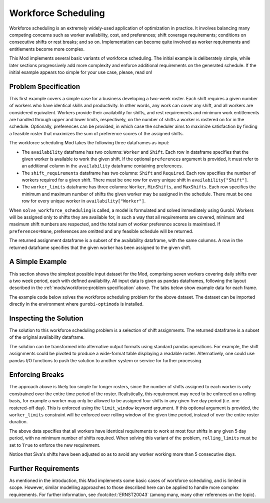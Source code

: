 Workforce Scheduling
====================

Workforce scheduling is an extremely widely-used application of optimization in
practice. It involves balancing many competing concerns such as worker
availability, cost, and preferences; shift coverage requirements; conditions on
consecutive shifts or rest breaks; and so on. Implementation can become quite
involved as worker requirements and entitlements become more complex.

This Mod implements several basic variants of workforce scheduling. The initial
example is deliberately simple, while later sections progressively add more
complexity and enforce additional requirements on the generated schedule. If the
initial example appears too simple for your use case, please, read on!

Problem Specification
---------------------

This first example covers a simple case for a business developing a two-week
roster. Each shift requires a given number of workers who have identical skills
and productivity. In other words, any work can cover any shift, and all workers
are considered equivalent. Workers provide their availability for shifts, and
rest requirements and minimum work entitlements are handled through upper and
lower limits, respectively, on the number of shifts a worker is rostered on for
in the schedule. Optionally, preferences can be provided, in which case the
scheduler aims to maximize satisfaction by finding a feasible roster that
maximizes the sum of preference scores of the assigned shifts.

The workforce scheduling Mod takes the following three dataframes as input:

* The ``availability`` dataframe has two columns: ``Worker`` and
  ``Shift``. Each row in dataframe specifies that the given worker is
  available to work the given shift. If the optional ``preferences`` argument
  is provided, it must refer to an additional column in the ``availability``
  dataframe containing preferences.
* The ``shift_requirements`` dataframe has two columns: ``Shift`` and
  ``Required``. Each row specifies the number of workers required for a given
  shift. There must be one row for every unique shift in
  ``availability["Shift"]``.
* The ``worker_limits`` dataframe has three columns: ``Worker``,
  ``MinShifts``, and ``MaxShifts``. Each row specifies the minimum and maximum
  number of shifts the given worker may be assigned in the schedule. There
  must be one row for every unique worker in ``availability["Worker"]``.

When ``solve_workforce_scheduling`` is called, a model is formulated and solved
immediately using Gurobi. Workers will be assigned only to shifts they are
available for, in such a way that all requirements are covered, minimum and
maximum shift numbers are respected, and the total sum of worker preference
scores is maximised. If ``preferences=None``, preferences are omitted and any
feasible schedule will be returned.

The returned assignment dataframe is a subset of the availability dataframe,
with the same columns. A row in the returned dataframe specifies that the given
worker has been assigned to the given shift.

.. dropdown:: Background: Mathematical Model

    The set of shifts :math:`S` is to be covered using the set of workers
    :math:`W`. Workers :math:`w \in W_{s} \subseteq W` are available to work
    a given shift `s`, and have a preference :math:`p_{ws}` for each
    assigned shift. Shift :math:`s` requires :math:`r_{s}` workers assigned.
    Each worker must be assigned between :math:`l_{w}` and :math:`u_{w}`
    shifts in total. The model is defined on binary variables :math:`x_{ws}`
    that satisfy the condition

    .. math::

        x_{ws} = \begin{cases}
            1 & \text{if worker w is given shift s} \\
            0 & \text{otherwise.} \\
        \end{cases}

    The mathematical model is then expressed as:

    .. math::

        \begin{alignat}{2}
        \max \quad        & \sum_{s \in S} \sum_{w \in W_{s}} p_{ws} x_{ws} \\
        \mbox{s.t.} \quad & \sum_{w \in W_{s}} x_{ws} = r_{s} & \forall s \in S \\
                            & l_{w} \le \sum_{s \in S} x_{ws} \le u_{w} & \forall w \in W \\
                            & x_{ws} \in \lbrace 0, 1 \rbrace & \forall s \in S, w \in W_{s} \\
        \end{alignat}

    The objective computes the total cost of all shift assignments based on
    worker pay rates. The first constraint ensures that all shifts are
    assigned the required number of workers, while the second constraint
    ensures workers are assigned to an acceptable number of shifts.

A Simple Example
----------------

This section shows the simplest possible input dataset for the Mod, comprising
seven workers covering daily shifts over a two week period, each with defined
availability. All input data is given as pandas dataframes, following the layout
described in the :ref:`mods/workforce:problem specification` above. The tabs
below show example data for each frame.

.. testsetup:: workforce

    # Set pandas options
    import pandas as pd
    pd.options.display.max_rows = 10

.. tabs::

    .. tab:: ``availability``

        The following example table lists worker availability and preferences.
        For example, Siva is available on July 2nd, 3rd, 5th, and so on, with a
        stronger preference to be assigned the shift on the 5th. To use the
        preference data, the optional argument ``preferences="Preference"`` must
        be supplied.

        .. doctest:: workforce
            :options: +NORMALIZE_WHITESPACE

            >>> from gurobi_optimods import datasets
            >>> data = datasets.load_workforce()
            >>> data.availability
                 Worker      Shift  Preference
            0      Siva 2023-05-02         2.0
            1      Siva 2023-05-03         2.0
            2      Siva 2023-05-05         5.0
            3      Siva 2023-05-07         3.0
            4      Siva 2023-05-09         2.0
            ..      ...        ...         ...
            67  Pauline 2023-05-10         4.0
            68  Pauline 2023-05-11         5.0
            69  Pauline 2023-05-12         2.0
            70  Pauline 2023-05-13         4.0
            71  Pauline 2023-05-14         3.0
            <BLANKLINE>
            [72 rows x 3 columns]

        In the mathematical model, the worker-shift pairings model the set
        :math:`\lbrace (w, s) \mid s \in S, w \in W_s \rbrace` and the
        preference column provides values :math:`p_{ws}`.

    .. tab:: ``shift_requirements``

        The following example table lists the number of workers required for
        each shift.

        .. doctest:: workforce
            :options: +NORMALIZE_WHITESPACE

            >>> from gurobi_optimods import datasets
            >>> data = datasets.load_workforce()
            >>> data.shift_requirements
                    Shift  Required
            0  2023-05-01         3
            1  2023-05-02         2
            2  2023-05-03         4
            3  2023-05-04         2
            4  2023-05-05         5
            ..        ...       ...
            9  2023-05-10         3
            10 2023-05-11         4
            11 2023-05-12         5
            12 2023-05-13         7
            13 2023-05-14         5
            <BLANKLINE>
            [14 rows x 2 columns]

        In the mathematical model, this table provides the values :math:`r_s`.

    .. tab:: ``worker_limits``

        The following example table lists the minimum and maximum number of
        shifts in the planning period that each worker is entitled to.

        .. doctest:: workforce
            :options: +NORMALIZE_WHITESPACE

            >>> from gurobi_optimods import datasets
            >>> data = datasets.load_workforce()
            >>> data.worker_limits
                Worker  MinShifts  MaxShifts
            0     Siva          6          8
            1  Ziqiang          6          7
            2  Matsumi          6          8
            3    Femke          5          8
            4  Vincent          6          8
            5   Marisa          5          8
            6  Pauline          6          8

        In the mathematical model, this table provides the values :math:`l_w`
        and :math:`u_w`.

The example code below solves the workforce scheduling problem for the above
dataset. The dataset can be imported directly in the environment where
``gurobi-optimods`` is installed.

.. testcode:: workforce

    from gurobi_optimods.datasets import load_workforce
    from gurobi_optimods.workforce import solve_workforce_scheduling

    # Load example data
    data = load_workforce()

    # Solve the Mod, get back a schedule
    assigned_shifts = solve_workforce_scheduling(
        availability=data.availability,
        shift_requirements=data.shift_requirements,
        worker_limits=data.worker_limits,
        preferences="Preference",
    )

.. testoutput:: workforce
    :hide:

    ...
    Optimize a model with 28 rows, 72 columns and 216 nonzeros
    ...
    Best objective 1.850000000000e+02, best bound 1.850000000000e+02, gap 0.0000%

Inspecting the Solution
-----------------------

The solution to this workforce scheduling problem is a selection of shift
assignments. The returned dataframe is a subset of the original availability
dataframe.

.. doctest:: workforce
    :options: +NORMALIZE_WHITESPACE

    >>> assigned_shifts
          Worker      Shift  Preference
    0       Siva 2023-05-03         2.0
    1       Siva 2023-05-05         5.0
    2       Siva 2023-05-07         3.0
    3       Siva 2023-05-10         4.0
    4       Siva 2023-05-11         5.0
    ..       ...        ...         ...
    47   Pauline 2023-05-07         2.0
    48   Pauline 2023-05-11         5.0
    49   Pauline 2023-05-12         2.0
    50   Pauline 2023-05-13         4.0
    51   Pauline 2023-05-14         3.0
    <BLANKLINE>
    [52 rows x 3 columns]

The solution can be transformed into alternative output formats using standard
pandas operations. For example, the shift assignments could be pivoted to
produce a wide-format table displaying a readable roster. Alternatively, one
could use pandas I/O functions to push the solution to another system or service
for further processing.

.. doctest:: workforce
    :options: +NORMALIZE_WHITESPACE

    >>> import pandas as pd
    >>> shifts_table = pd.pivot_table(
    ...     assigned_shifts.assign(value=1),
    ...     values="value",
    ...     index="Shift",
    ...     columns="Worker",
    ...     fill_value="-",
    ... ).replace({1.0: "Y"})
    >>> with pd.option_context('display.max_rows', 15):
    ...     print(shifts_table)
    Worker     Femke Marisa Matsumi Pauline Siva Vincent Ziqiang
    Shift
    2023-05-01     -      Y       -       Y    -       -       Y
    2023-05-02     Y      -       -       -    -       Y       -
    2023-05-03     Y      -       Y       -    Y       Y       -
    2023-05-04     -      -       Y       -    -       Y       -
    2023-05-05     Y      -       Y       Y    Y       -       Y
    2023-05-06     Y      Y       -       Y    -       -       Y
    2023-05-07     -      -       Y       Y    Y       Y       -
    2023-05-08     -      -       -       -    -       Y       Y
    2023-05-09     -      Y       -       -    -       Y       -
    2023-05-10     Y      -       Y       -    Y       -       -
    2023-05-11     Y      -       -       Y    Y       -       Y
    2023-05-12     Y      Y       Y       Y    Y       -       -
    2023-05-13     Y      Y       Y       Y    Y       Y       Y
    2023-05-14     -      Y       Y       Y    Y       Y       -

Enforcing Breaks
----------------

The approach above is likely too simple for longer rosters, since the number of
shifts assigned to each worker is only constrained over the entire time period
of the roster. Realistically, this requirement may need to be enforced on a
rolling basis, for example a worker may only be allowed to be assigned four
shifts in any given five day period (i.e. one rostered-off day). This is
enforced using the ``limit_window`` keyword argument. If this optional
argument is provided, the ``worker_limits`` constraint will be enforced over
rolling window of the given time period, instead of over the entire roster
duration.

.. doctest:: workforce
    :options: +NORMALIZE_WHITESPACE +ELLIPSIS

    >>> worker_limits = pd.DataFrame(dict(
    ...     Worker=data.worker_limits["Worker"],
    ...     Window=pd.Timedelta("5D"),
    ...     MinShifts=0,
    ...     MaxShifts=4,
    ... ))
    >>> worker_limits
        Worker Window  MinShifts  MaxShifts
    0     Siva 5 days          0          4
    1  Ziqiang 5 days          0          4
    2  Matsumi 5 days          0          4
    3    Femke 5 days          0          4
    4  Vincent 5 days          0          4
    5   Marisa 5 days          0          4
    6  Pauline 5 days          0          4

The above data specifies that all workers have identical requirements to work at
most four shifts in any given 5 day period, with no minimum number of shifts
required. When solving this variant of the problem, ``rolling_limits`` must be
set to ``True`` to enforce the new requirement.

.. doctest:: workforce
    :options: +NORMALIZE_WHITESPACE +ELLIPSIS

    >>> assigned_shifts = solve_workforce_scheduling(
    ...     availability=data.availability,
    ...     shift_requirements=data.shift_requirements,
    ...     worker_limits=worker_limits,
    ...     preferences="Preference",
    ...     rolling_limits=True,
    ...     verbose=False,
    ... )
    >>> shifts_table = pd.pivot_table(
    ...     assigned_shifts.assign(value=1),
    ...     values="value",
    ...     index="Shift",
    ...     columns="Worker",
    ...     fill_value="-",
    ... ).replace({1.0: "Y"})
    >>> with pd.option_context('display.max_rows', 15):
    ...     print(shifts_table)
    Worker     Femke Marisa Matsumi Pauline Siva Vincent Ziqiang
    Shift
    2023-05-01     -      Y       -       Y    -       -       Y
    2023-05-02     Y      -       -       -    -       Y       -
    2023-05-03     Y      -       Y       Y    -       Y       -
    2023-05-04     -      -       Y       -    -       Y       -
    2023-05-05     Y      -       Y       Y    Y       Y       -
    2023-05-06     Y      Y       -       Y    -       -       Y
    2023-05-07     -      -       Y       Y    Y       Y       -
    2023-05-08     -      -       -       Y    -       Y       -
    2023-05-09     -      Y       -       -    -       Y       -
    2023-05-10     Y      -       Y       -    Y       -       -
    2023-05-11     Y      -       -       Y    -       Y       Y
    2023-05-12     Y      Y       Y       Y    Y       -       -
    2023-05-13     Y      Y       Y       Y    Y       Y       Y
    2023-05-14     -      Y       Y       Y    Y       Y       -

Notice that Siva's shifts have been adjusted so as to avoid any worker working
more than 5 consecutive days.

Further Requirements
--------------------

As mentioned in the introduction, this Mod implements some basic cases of
workforce scheduling, and is limited in scope. However, similar modelling
approaches to those described here can be applied to handle more complex
requirements. For further information, see :footcite:t:`ERNST20043` (among many,
many other references on the topic).

.. footbibliography::

